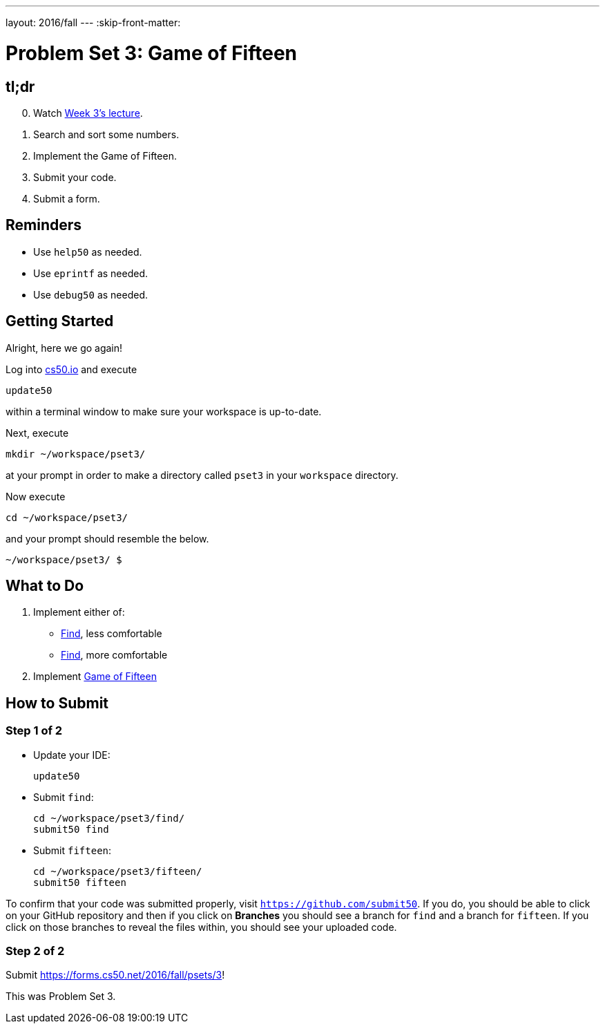 ---
layout: 2016/fall
---
:skip-front-matter:

= Problem Set 3: Game of Fifteen

== tl;dr

[start=0]
. Watch https://video.cs50.net/2016/fall/lectures/3[Week 3's lecture].
. Search and sort some numbers.
. Implement the Game of Fifteen.
. Submit your code.
. Submit a form.

== Reminders

* Use `help50` as needed.
* Use `eprintf` as needed.
* Use `debug50` as needed.

== Getting Started

Alright, here we go again!

Log into https://cs50.io/[cs50.io] and execute

[source]
----
update50
----

within a terminal window to make sure your workspace is up-to-date.

Next, execute

[source]
----
mkdir ~/workspace/pset3/
----

at your prompt in order to make a directory called `pset3` in your `workspace` directory.

Now execute

[source]
----
cd ~/workspace/pset3/
----

and your prompt should resemble the below.

[source]
----
~/workspace/pset3/ $
----

== What to Do

. Implement either of:
+
--
* link:/problems/find-less[Find], less comfortable
* link:/problems/find-more[Find], more comfortable
--
+
. Implement link:/problems/fifteen[Game of Fifteen]

== How to Submit

=== Step 1 of 2

* Update your IDE:
+
[source]
----
update50
----
* Submit `find`:
+
[source]
----
cd ~/workspace/pset3/find/
submit50 find
----
* Submit `fifteen`:
+
[source]
----
cd ~/workspace/pset3/fifteen/
submit50 fifteen
----

To confirm that your code was submitted properly, visit `https://github.com/submit50`. If you do, you should be able to click on your GitHub repository and then if you click on **Branches** you should see a branch for `find` and a branch for `fifteen`. If you click on those branches to reveal the files within, you should see your uploaded code.

=== Step 2 of 2

Submit https://forms.cs50.net/2016/fall/psets/3[]!

This was Problem Set 3.
